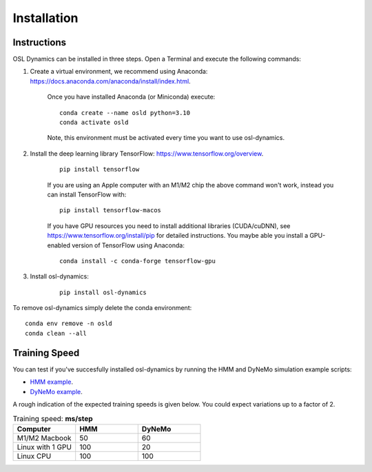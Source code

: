 Installation
============

Instructions
------------

OSL Dynamics can be installed in three steps. Open a Terminal and execute the following commands:

#. Create a virtual environment, we recommend using Anaconda: https://docs.anaconda.com/anaconda/install/index.html.

    Once you have installed Anaconda (or Miniconda) execute:

    ::

        conda create --name osld python=3.10
        conda activate osld

    Note, this environment must be activated every time you want to use osl-dynamics.

#. Install the deep learning library TensorFlow: https://www.tensorflow.org/overview.

    ::

        pip install tensorflow

    If you are using an Apple computer with an M1/M2 chip the above command won't work, instead you can install TensorFlow with:

    ::

        pip install tensorflow-macos

    If you have GPU resources you need to install additional libraries (CUDA/cuDNN), see https://www.tensorflow.org/install/pip for detailed instructions. You maybe able you install a GPU-enabled version of TensorFlow using Anaconda:

    ::

        conda install -c conda-forge tensorflow-gpu

#. Install osl-dynamics:

    ::

        pip install osl-dynamics

To remove osl-dynamics simply delete the conda environment:

::

    conda env remove -n osld
    conda clean --all


Training Speed
--------------

You can test if you've succesfully installed osl-dynamics by running the HMM and DyNeMo simulation example scripts:

- `HMM example <https://github.com/OHBA-analysis/osl-dynamics/blob/main/examples/simulation/hmm_hmm-mvn.py>`_.
- `DyNeMo example <https://github.com/OHBA-analysis/osl-dynamics/blob/main/examples/simulation/dynemo_hmm-mvn.py>`_.

A rough indication of the expected training speeds is given below. You could expect variations up to a factor of 2.

.. list-table:: Training speed: **ms/step**
   :widths: 25 25 25
   :header-rows: 1

   * - Computer
     - HMM
     - DyNeMo
   * - M1/M2 Macbook
     - 50
     - 60
   * - Linux with 1 GPU
     - 100
     - 20
   * - Linux CPU
     - 100
     - 100

